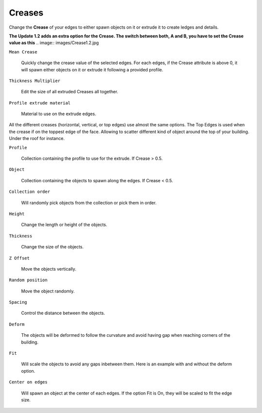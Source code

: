 Creases
===========

.. image:: images/CreaseSetup.gif

Change the **Crease** of your edges to either spawn objects on it or extrude it to create ledges and details.

**The Update 1.2 adds an extra option for the Crease. The switch between both, A and B, you have to set the Crease value as this**
.. image:: images/Crease1.2.jpg


``Mean Crease``

  Quickly change the crease value of the selected edges. For each edges, if the Crease attribute is above 0, it will spawn either objects on it or extrude it following a provided profile.

.. image:: images/CreaseSelection.gif

``Thickness Multiplier``

  Edit the size of all extruded Creases all together.

.. image:: images/CreaseMultiplier.gif

``Profile extrude material``

  Material to use on the extrude edges.


All the different creases (horizontal, vertical, or top edges) use almost the same options.
The Top Edges is used when the crease if on the toppest edge of the face. Allowing to scatter different kind of object around the top of your building. Under the roof for instance.

.. image:: images/CreaseMenu.jpg



``Profile``

  Collection containing the profile to use for the extrude. If Crease > 0.5.

.. image:: images/CreaseProfile.jpg

``Object``

  Collection containing the objects to spawn along the edges. If Crease < 0.5.

``Collection order``

  Will randomly pick objects from the collection or pick them in order.

.. image:: images/CreaseOrder.gif

``Height``

  Change the length or height of the objects.

.. image:: images/CreaseHeight.gif

``Thickness``

  Change the size of the objects.

.. image:: images/CreaseThickness.gif

``Z Offset``

  Move the objects vertically.

.. image:: images/CreaseZOffset.gif

``Random position``

  Move the object randomly.

.. image:: images/CreaseRandomPosition.gif

``Spacing``

  Control the distance between the objects.

.. image:: images/CreaseSpacing.gif

``Deform``

  The objects will be deformed to follow the curvature and avoid having gap when reaching corners of the building.

.. image:: images/CreaseDeform.gif

``Fit``

  Will scale the objects to avoid any gaps inbetween them. Here is an example with and without the deform option.

.. image:: images/CreaseFit.gif
.. image:: images/CreaseDeformFit.gif

``Center on edges``

  Will spawn an object at the center of each edges. If the option Fit is On, they will be scaled to fit the edge size.

.. image:: images/CreaseCentered.gif
